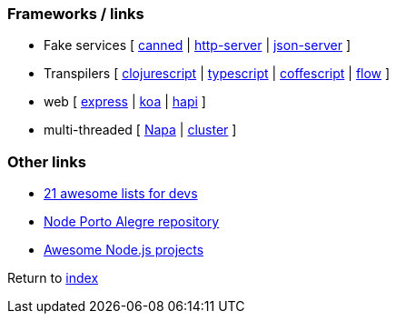 ### Frameworks / links

* Fake services [
https://github.com/sideshowcoder/canned[canned] | 
https://github.com/indexzero/http-server[http-server] | 
https://github.com/typicode/json-server[json-server]
]
* Transpilers [
https://github.com/clojure/clojurescript[clojurescript] |
https://github.com/Microsoft/TypeScript[typescript] |
https://github.com/jashkenas/coffeescript[coffescript] |
https://flow.org[flow]
]
* web [
http://expressjs.com[express] | 
http://koajs.com[koa] |
https://hapijs.com[hapi]
]
* multi-threaded [
https://github.com/Microsoft/napajs/blob/master/README.md[Napa] |
https://nodejs.org/api/cluster.html#cluster_how_it_works[cluster]
]

### Other links

* https://nodesource.com/blog/the-21-most-awesome-awesome-lists-for-node-js-developers[21 awesome lists for devs]
* https://github.com/node-poa[Node Porto Alegre repository]
* https://github.com/sqreen/awesome-nodejs-projects/blob/master/README.md[Awesome Node.js projects]

Return to link:README.adoc[index]
